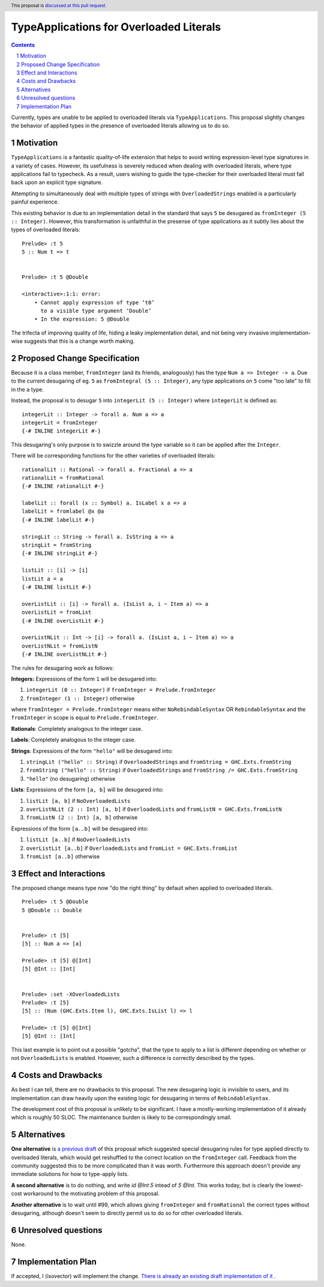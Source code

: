 TypeApplications for Overloaded Literals
========================================

.. proposal-number:: Leave blank. This will be filled in when the proposal is
                     accepted.
.. trac-ticket:: Leave blank. This will eventually be filled with the Trac
                 ticket number which will track the progress of the
                 implementation of the feature.
.. implemented:: Leave blank. This will be filled in with the first GHC version which
                 implements the described feature.
.. highlight:: haskell
.. header:: This proposal is `discussed at this pull request <https://github.com/ghc-proposals/ghc-proposals/pull/129>`_.
.. sectnum::
.. contents::

Currently, types are unable to be applied to overloaded literals via
``TypeApplications``. This proposal slightly changes the behavior of applied
types in the presence of overloaded literals allowing us to do so.


Motivation
------------
``TypeApplications`` is a fantastic quality-of-life extension that helps to
avoid writing expression-level type signatures in a variety of cases. However,
its usefulness is severely reduced when dealing with overloaded literals, where
type applications fail to typecheck. As a result, users wishing to guide the
type-checker for their overloaded literal must fall back upon an explicit type
signature.

Attempting to simultaneously deal with multiple types of strings with
``OverloadedStrings`` enabled is a particularly painful experience.

This existing behavior is due to an implementation detail in the standard that
says ``5`` be desugared as ``fromInteger (5 :: Integer)``. However, this
transformation is unfaithful in the presense of type applications as it subtly
lies about the types of overloaded literals:

::

  Prelude> :t 5
  5 :: Num t => t


  Prelude> :t 5 @Double

  <interactive>:1:1: error:
      • Cannot apply expression of type ‘t0’
        to a visible type argument ‘Double’
      • In the expression: 5 @Double

The trifecta of improving quality of life, hiding a leaky implementation
detail, and not being very invasive implementation-wise suggests that this is
a change worth making.


Proposed Change Specification
-----------------------------

Because it is a class member, ``fromInteger`` (and its friends, analogously)
has the type ``Num a => Integer -> a``. Due to the current desugaring of eg.
``5`` as ``fromIntegral (5 :: Integer)``, any type applications on ``5`` come
"too late" to fill in the ``a`` type.

Instead, the proposal is to desugar ``5`` into ``integerLit (5 :: Integer)``
where ``integerLit`` is defined as:

::

  integerLit :: Integer -> forall a. Num a => a
  integerLit = fromInteger
  {-# INLINE integerLit #-}

This desugaring's only purpose is to swizzle around the type variable so it can
be applied after the ``Integer``.

There will be corresponding functions for the other varieties of overloaded
literals:

::

  rationalLit :: Rational -> forall a. Fractional a => a
  rationalLit = fromRational
  {-# INLINE rationalLit #-}

  labelLit :: forall (x :: Symbol) a. IsLabel x a => a
  labelLit = fromlabel @x @a
  {-# INLINE labelLit #-}

  stringLit :: String -> forall a. IsString a => a
  stringLit = fromString
  {-# INLINE stringLit #-}

  listLit :: [i] -> [i]
  listLit a = a
  {-# INLINE listLit #-}

  overListLit :: [i] -> forall a. (IsList a, i ~ Item a) => a
  overListLit = fromList
  {-# INLINE overListLit #-}

  overListNLit :: Int -> [i] -> forall a. (IsList a, i ~ Item a) => a
  overListNLit = fromListN
  {-# INLINE overListNLit #-}


The rules for desugaring work as follows:

**Integers:** Expressions of the form ``1`` will be desugared into:

1. ``integerLit (0 :: Integer)`` if ``fromInteger = Prelude.fromInteger``
2. ``fromInteger (1 :: Integer)`` otherwise

where ``fromInteger = Prelude.fromInteger`` means either ``NoRebindableSyntax``
OR ``RebindableSyntax`` and the ``fromInteger`` in scope is equal to
``Prelude.fromInteger``.

**Rationals**: Completely analogous to the integer case.

**Labels**: Completely analogous to the integer case.

**Strings**: Expressions of the form ``"hello"`` will be desugared into:

1. ``stringLit ("hello" :: String)`` if ``OverloadedStrings`` and ``fromString
   = GHC.Exts.fromString``
2. ``fromString ("hello" :: String)`` if ``OverloadedStrings`` and ``fromString
   /= GHC.Exts.fromString``
3. ``"hello"`` (no desugaring) otherwise

**Lists**: Expressions of the form ``[a, b]`` will be desugared into:

1. ``listLit [a, b]`` if ``NoOverloadedLists``
2. ``overListNLit (2 :: Int) [a, b]`` if ``OverloadedLists`` and ``fromListN
   = GHC.Exts.fromListN``
3. ``fromListN (2 :: Int) [a, b]`` otherwise

Expressions of the form ``[a..b]`` will be desugared into:

1. ``listLit [a..b]`` if ``NoOverloadedLists``
2. ``overListLit [a..b]`` if ``OverloadedLists`` and ``fromList
   = GHC.Exts.fromList``
3. ``fromList [a..b]`` otherwise


Effect and Interactions
-----------------------
The proposed change means type now "do the right thing" by default when applied
to overloaded literals.

::

  Prelude> :t 5 @Double
  5 @Double :: Double


  Prelude> :t [5]
  [5] :: Num a => [a]

  Prelude> :t [5] @[Int]
  [5] @Int :: [Int]


  Prelude> :set -XOverloadedLists
  Prelude> :t [5]
  [5] :: (Num (GHC.Exts.Item l), GHC.Exts.IsList l) => l

  Prelude> :t [5] @[Int]
  [5] @Int :: [Int]


This last example is to point out a possible "gotcha", that the type to apply
to a list is different depending on whether or not ``OverloadedLists`` is
enabled.  However, such a difference is correctly described by the types.


Costs and Drawbacks
-------------------
As best I can tell, there are no drawbacks to this proposal. The new desugaring
logic is invisible to users, and its implementation can draw heavily upon the
existing logic for desugaring in terms of ``RebindableSyntax``.

The development cost of this proposal is unlikely to be significant. I have
a mostly-working implementation of it already which is roughly 50 SLOC. The
maintenance burden is likely to be correspondingly small.


Alternatives
------------

**One alternative**  is `a previous draft
<https://github.com/isovector/ghc-proposals/blob/a57f500cab6a7d3a71aaebfaf51b3ed5e757c966/proposals/0000-type-apply-literals.rst>`_
of this proposal which suggested special desugaring rules for type applied
directly to overloaded literals, which would get reshuffled to the correct
location on the ``fromInteger`` call. Feedback from the community suggested
this to be more complicated than it was worth. Furthermore this approach
doesn't provide any immediate solutions for how to type-apply lists.


**A second alternative**  is to do nothing, and write `id @Int 5` intead of `5
@Int`. This works today, but is clearly the lowest-cost workaround to the
motivating problem of this proposal.


**Another alternative** is to wait until #99, which allows giving
``fromInteger`` and ``fromRational`` the correct types without desugaring,
although doesn't seem to directly permit us to do so for other
overloaded literals.


Unresolved questions
--------------------
None.

Implementation Plan
-------------------
If accepted, I (isovector) will implement the change. `There is already an
existing draft implementation of it
<https://github.com/ghc/ghc/compare/master...isovector:typelits3?expand=1>`_ .

